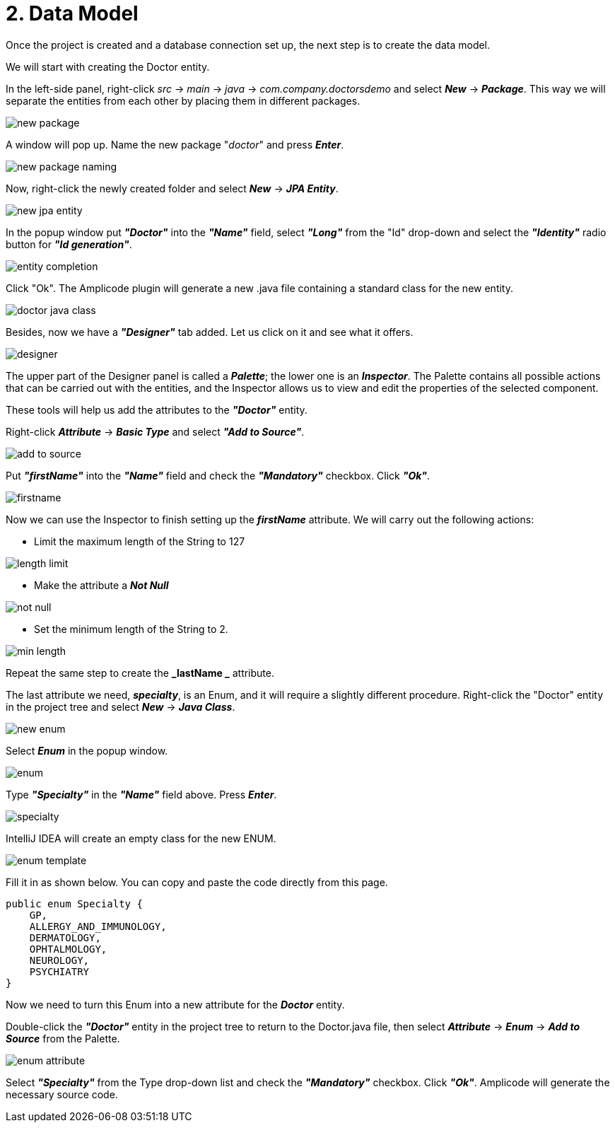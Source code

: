 = 2. Data Model

Once the project is created and a database connection set up, the next step is to create the data model.

We will start with creating the Doctor entity.

In the left-side panel, right-click _src_ -> _main_ -> _java_ -> _com.company.doctorsdemo_ and select *_New_* -> *_Package_*. This way we will separate the entities from each other by placing them in different packages.

image::new-package.png[align=center]

A window will pop up. Name the new package "_doctor_" and press *_Enter_*.

image::new-package-naming.png[align=center]

Now, right-click the newly created folder and select *_New_* -> *_JPA Entity_*.

image::new-jpa-entity.png[align=center]

In the popup window put *_"Doctor"_* into the *_"Name"_* field, select *_"Long"_* from the "Id" drop-down and select the *_"Identity"_* radio button for *_"Id generation"_*.

image::entity-completion.png[align=center]

Click "Ok". The Amplicode plugin will generate a new .java file containing a standard class for the new entity.

image::doctor-java-class.png[align=center]

Besides, now we have a *_"Designer"_* tab added. Let us click on it and see what it offers.

image::designer.png[align=center]

The upper part of the Designer panel is called a *_Palette_*; the lower one is an *_Inspector_*. The Palette contains all possible actions that can be carried out with the entities, and the Inspector allows us to view and edit the properties of the selected component.

These tools will help us add the attributes to the *_"Doctor"_* entity.

Right-click *_Attribute_* -> *_Basic Type_* and select *_"Add to Source"_*.

image::add-to-source.png[align=center]

Put *_"firstName"_* into the *_"Name"_* field and check the *_"Mandatory"_* checkbox. Click *_"Ok"_*.

image::firstname.png[align=center]

Now we can use the Inspector to finish setting up the *_firstName_* attribute. We will carry out the following
actions:

 * Limit the maximum length of the String to 127

image::length-limit.png[align=center]

 * Make the attribute a *_Not Null_*

image::not-null.png[align=center]

 * Set the minimum length of the String to 2.

image::min-length.png[align=center]

Repeat the same step to create the *_lastName _* attribute.

The last attribute we need, *_specialty_*, is an Enum, and it will require a slightly different procedure.
Right-click the "Doctor" entity in the project tree and select *_New_* -> *_Java Class_*.

image::new-enum.png[align=center]

Select *_Enum_* in the popup window.

image::enum.png[align=center]

Type *_"Specialty"_* in the *_"Name"_* field above. Press *_Enter_*.

image::specialty.png[align=center]

IntelliJ IDEA will create an empty class for the new ENUM.

image::enum-template.png[align=center]

Fill it in as shown below. You can copy and paste the code directly from this page.

[source,java]
public enum Specialty {
    GP,
    ALLERGY_AND_IMMUNOLOGY,
    DERMATOLOGY,
    OPHTALMOLOGY,
    NEUROLOGY,
    PSYCHIATRY
}

Now we need to turn this Enum into a new attribute for the *_Doctor_* entity.

Double-click the *_"Doctor"_* entity in the project tree to return to the Doctor.java file, then  select *_Attribute_* -> *_Enum_* -> *_Add to Source_* from the Palette.

image::enum-attribute.png[align=center]

Select *_"Specialty"_* from the Type drop-down list and check the *_"Mandatory"_* checkbox. Click *_"Ok"_*. Amplicode will generate the necessary source code.